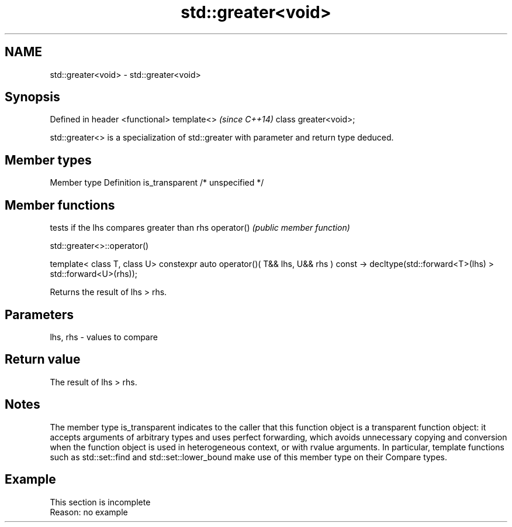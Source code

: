 .TH std::greater<void> 3 "2020.03.24" "http://cppreference.com" "C++ Standard Libary"
.SH NAME
std::greater<void> \- std::greater<void>

.SH Synopsis

Defined in header <functional>
template<>                      \fI(since C++14)\fP
class greater<void>;

std::greater<> is a specialization of std::greater with parameter and return type deduced.

.SH Member types


Member type    Definition
is_transparent /* unspecified */


.SH Member functions


           tests if the lhs compares greater than rhs
operator() \fI(public member function)\fP


 std::greater<>::operator()


template< class T, class U>
constexpr auto operator()( T&& lhs, U&& rhs ) const
-> decltype(std::forward<T>(lhs) > std::forward<U>(rhs));

Returns the result of lhs > rhs.

.SH Parameters


lhs, rhs - values to compare


.SH Return value

The result of lhs > rhs.

.SH Notes

The member type is_transparent indicates to the caller that this function object is a transparent function object: it accepts arguments of arbitrary types and uses perfect forwarding, which avoids unnecessary copying and conversion when the function object is used in heterogeneous context, or with rvalue arguments. In particular, template functions such as std::set::find and std::set::lower_bound make use of this member type on their Compare types.

.SH Example


 This section is incomplete
 Reason: no example




